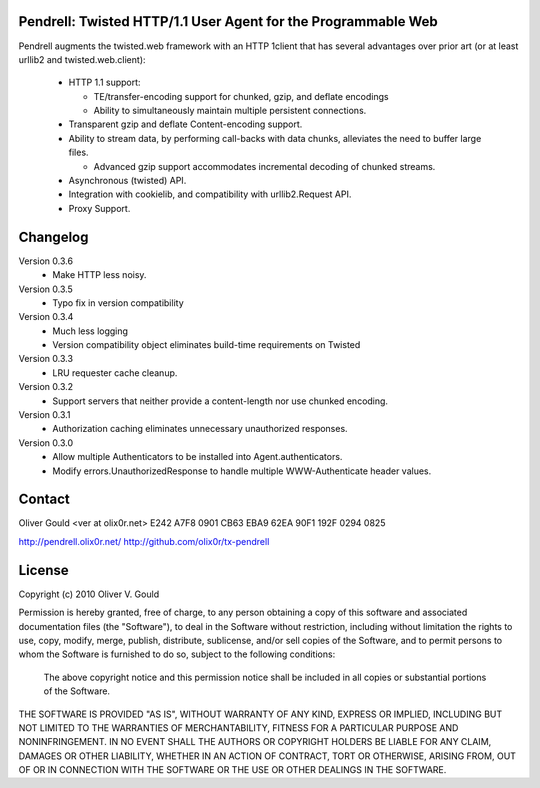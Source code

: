 Pendrell:  Twisted HTTP/1.1 User Agent for the Programmable Web
---------------------------------------------------------------

Pendrell augments the twisted.web framework with an HTTP 1client that has
several advantages over prior art (or at least urllib2 and twisted.web.client):

  * HTTP 1.1 support:

    - TE/transfer-encoding support for chunked, gzip, and deflate encodings
    - Ability to simultaneously maintain multiple persistent connections.

  * Transparent gzip and deflate Content-encoding support.
  * Ability to stream data, by performing call-backs with data chunks,
    alleviates the need to buffer large files.

    - Advanced gzip support accommodates incremental decoding of chunked streams.

  * Asynchronous (twisted) API.
  * Integration with cookielib, and compatibility with urllib2.Request API.
  * Proxy Support.


Changelog
---------

Version 0.3.6
  * Make HTTP less noisy.

Version 0.3.5
  * Typo fix in version compatibility

Version 0.3.4
  * Much less logging
  * Version compatibility object eliminates build-time requirements on Twisted

Version 0.3.3
  * LRU requester cache cleanup.

Version 0.3.2
  * Support servers that neither provide a content-length nor use chunked
    encoding.

Version 0.3.1
  * Authorization caching eliminates unnecessary unauthorized responses.

Version 0.3.0
  * Allow multiple Authenticators to be installed into Agent.authenticators.
  * Modify errors.UnauthorizedResponse to handle multiple WWW-Authenticate
    header values.


Contact
-------

Oliver Gould <ver at olix0r.net>
E242 A7F8 0901 CB63 EBA9  62EA 90F1 192F 0294 0825

http://pendrell.olix0r.net/
http://github.com/olix0r/tx-pendrell


License
-------

Copyright (c) 2010  Oliver V. Gould

Permission is hereby granted, free of charge, to any person obtaining a
copy of this software and associated documentation files (the "Software"),
to deal in the Software without restriction, including without limitation
the rights to use, copy, modify, merge, publish, distribute, sublicense,
and/or sell copies of the Software, and to permit persons to whom the
Software is furnished to do so, subject to the following conditions:

  The above copyright notice and this permission notice shall be included in all
  copies or substantial portions of the Software.

THE SOFTWARE IS PROVIDED "AS IS", WITHOUT WARRANTY OF ANY KIND, EXPRESS OR
IMPLIED, INCLUDING BUT NOT LIMITED TO THE WARRANTIES OF MERCHANTABILITY,
FITNESS FOR A PARTICULAR PURPOSE AND NONINFRINGEMENT. IN NO EVENT SHALL THE
AUTHORS OR COPYRIGHT HOLDERS BE LIABLE FOR ANY CLAIM, DAMAGES OR OTHER
LIABILITY, WHETHER IN AN ACTION OF CONTRACT, TORT OR OTHERWISE, ARISING
FROM, OUT OF OR IN CONNECTION WITH THE SOFTWARE OR THE USE OR OTHER
DEALINGS IN THE SOFTWARE.
